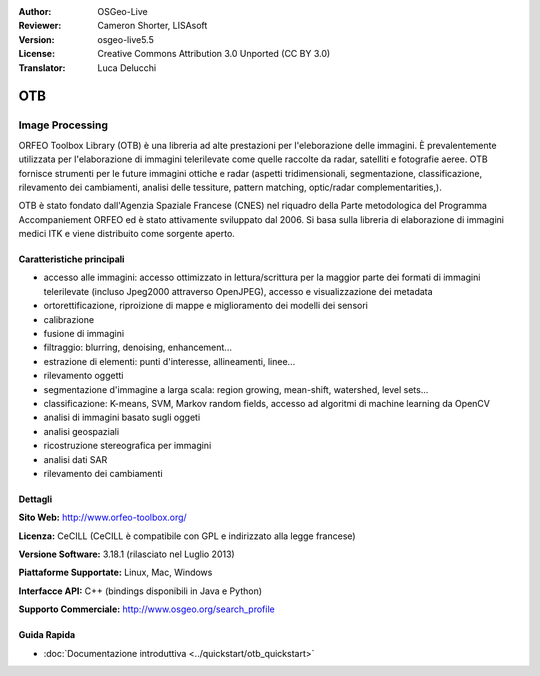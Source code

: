 :Author: OSGeo-Live
:Reviewer: Cameron Shorter, LISAsoft
:Version: osgeo-live5.5
:License: Creative Commons Attribution 3.0 Unported (CC BY 3.0)
:Translator: Luca Delucchi

.. image:: ../../images/project_logos/logo-otb.png
  :scale: 100 %
  :alt: project logo
  :align: right
  :target: http://www.orfeo-toolbox.org/

OTB
================================================================================

Image Processing
~~~~~~~~~~~~~~~~~~~~~~~~~~~~~~~~~~~~~~~~~~~~~~~~~~~~~~~~~~~~~~~~~~~~~~~~~~~~~~~~

ORFEO Toolbox Library (OTB) è una libreria ad alte prestazioni per l'eleborazione 
delle immagini. È prevalentemente utilizzata per l'elaborazione di immagini 
telerilevate come quelle raccolte da radar, satelliti e fotografie aeree. OTB 
fornisce strumenti per le future immagini ottiche e radar (aspetti tridimensionali, 
segmentazione, classificazione, rilevamento dei cambiamenti, analisi delle tessiture, 
pattern matching, optic/radar complementarities,).

OTB è stato fondato dall'Agenzia Spaziale Francese (CNES) nel riquadro della
Parte metodologica del Programma Accompaniement ORFEO ed è stato
attivamente sviluppato dal 2006. Si basa sulla libreria di elaborazione di immagini
medici ITK e viene distribuito come sorgente aperto.

Caratteristiche principali
--------------------------------------------------------------------------------

.. image:: ../../images/screenshots/800x600/otb-mapping.jpg
  :scale: 50 %
  :alt: screenshot
  :align: right

* accesso alle immagini: accesso ottimizzato in lettura/scrittura per la maggior parte dei
  formati di immagini telerilevate (incluso Jpeg2000 attraverso OpenJPEG), accesso e visualizzazione dei metadata
* ortorettificazione, riproizione di mappe e miglioramento dei modelli dei sensori
* calibrazione
* fusione di immagini
* filtraggio: blurring, denoising, enhancement...
* estrazione di elementi: punti d'interesse, allineamenti, linee...
* rilevamento oggetti
* segmentazione d'immagine a larga scala: region growing, mean-shift, watershed, level sets...
* classificazione: K-means, SVM, Markov random fields, accesso ad algoritmi di machine learning da OpenCV 
* analisi di immagini basato sugli oggeti
* analisi geospaziali
* ricostruzione stereografica per immagini
* analisi dati SAR
* rilevamento dei cambiamenti

Dettagli
--------------------------------------------------------------------------------

**Sito Web:** http://www.orfeo-toolbox.org/

**Licenza:** CeCILL (CeCILL è compatibile con GPL e indirizzato alla legge francese)

**Versione Software:** 3.18.1 (rilasciato nel Luglio 2013)

**Piattaforme Supportate:** Linux, Mac, Windows

**Interfacce API:** C++ (bindings disponibili in Java e Python)

**Supporto Commerciale:** http://www.osgeo.org/search_profile


Guida Rapida
--------------------------------------------------------------------------------

* :doc:`Documentazione introduttiva <../quickstart/otb_quickstart>`

